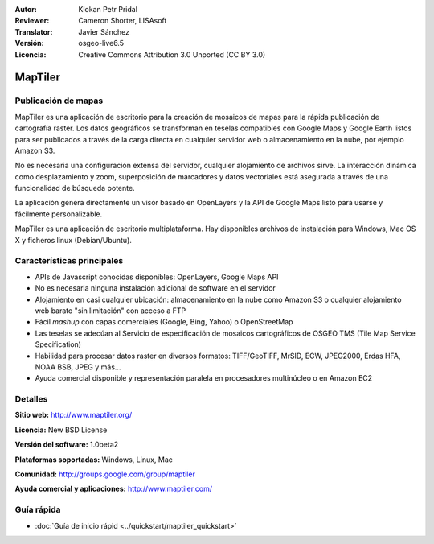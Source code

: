 :Autor: Klokan Petr Pridal
:Reviewer: Cameron Shorter, LISAsoft
:Translator: Javier Sánchez
:Versión: osgeo-live6.5
:Licencia: Creative Commons Attribution 3.0 Unported (CC BY 3.0)

.. image:: ../../images/project_logos/logo-maptiler.png
  :alt: project logo
  :align: right
  :target: http://www.maptiler.org/


MapTiler
================================================================================

Publicación de mapas
--------------------------------------------------------------------------------

MapTiler es una aplicación de escritorio para la creación de mosaicos de mapas
para la rápida publicación de cartografía raster. Los datos geográficos se
transforman en teselas compatibles con Google Maps y Google Earth listos para
ser publicados a través de la carga directa en cualquier servidor web o
almacenamiento en la nube, por ejemplo Amazon S3.

No es necesaria una configuración extensa del servidor, cualquier alojamiento de archivos sirve. La interacción dinámica como desplazamiento y zoom, superposición de marcadores y datos vectoriales está asegurada a través de una funcionalidad de búsqueda potente.

La aplicación genera directamente un visor basado en OpenLayers y la API de Google Maps listo para usarse y fácilmente personalizable.

MapTiler es una aplicación de escritorio multiplataforma. Hay disponibles archivos de instalación para Windows, Mac OS X y ficheros linux (Debian/Ubuntu).

Características principales
--------------------------------------------------------------------------------

* APIs de Javascript conocidas disponibles: OpenLayers, Google Maps API
* No es necesaria ninguna instalación adicional de software en el servidor
* Alojamiento en casi cualquier ubicación: almacenamiento en la nube como Amazon S3 o cualquier alojamiento web barato "sin limitación" con acceso a FTP
* Fácil *mashup* con capas comerciales (Google, Bing, Yahoo) o OpenStreetMap
* Las teselas se adecúan al Servicio de especificación de mosaicos cartográficos de OSGEO TMS (Tile Map Service Specification)
* Habilidad para procesar datos raster en diversos formatos: TIFF/GeoTIFF, MrSID, ECW, JPEG2000, Erdas HFA, NOAA BSB, JPEG y más...
* Ayuda comercial disponible y representación paralela en procesadores multinúcleo o en Amazon EC2

Detalles
--------------------------------------------------------------------------------

**Sitio web:** http://www.maptiler.org/

**Licencia:** New BSD License

**Versión del software:** 1.0beta2

**Plataformas soportadas:** Windows, Linux, Mac

**Comunidad:** http://groups.google.com/group/maptiler 

**Ayuda comercial y aplicaciones:** http://www.maptiler.com/

Guía rápida
--------------------------------------------------------------------------------
    
* :doc:`Guía de inicio rápid <../quickstart/maptiler_quickstart>`
